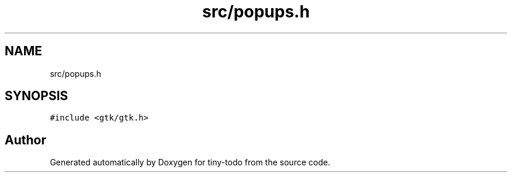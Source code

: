 .TH "src/popups.h" 3 "Wed Jul 24 2019" "Version 0.1" "tiny-todo" \" -*- nroff -*-
.ad l
.nh
.SH NAME
src/popups.h
.SH SYNOPSIS
.br
.PP
\fC#include <gtk/gtk\&.h>\fP
.br

.SH "Author"
.PP 
Generated automatically by Doxygen for tiny-todo from the source code\&.
